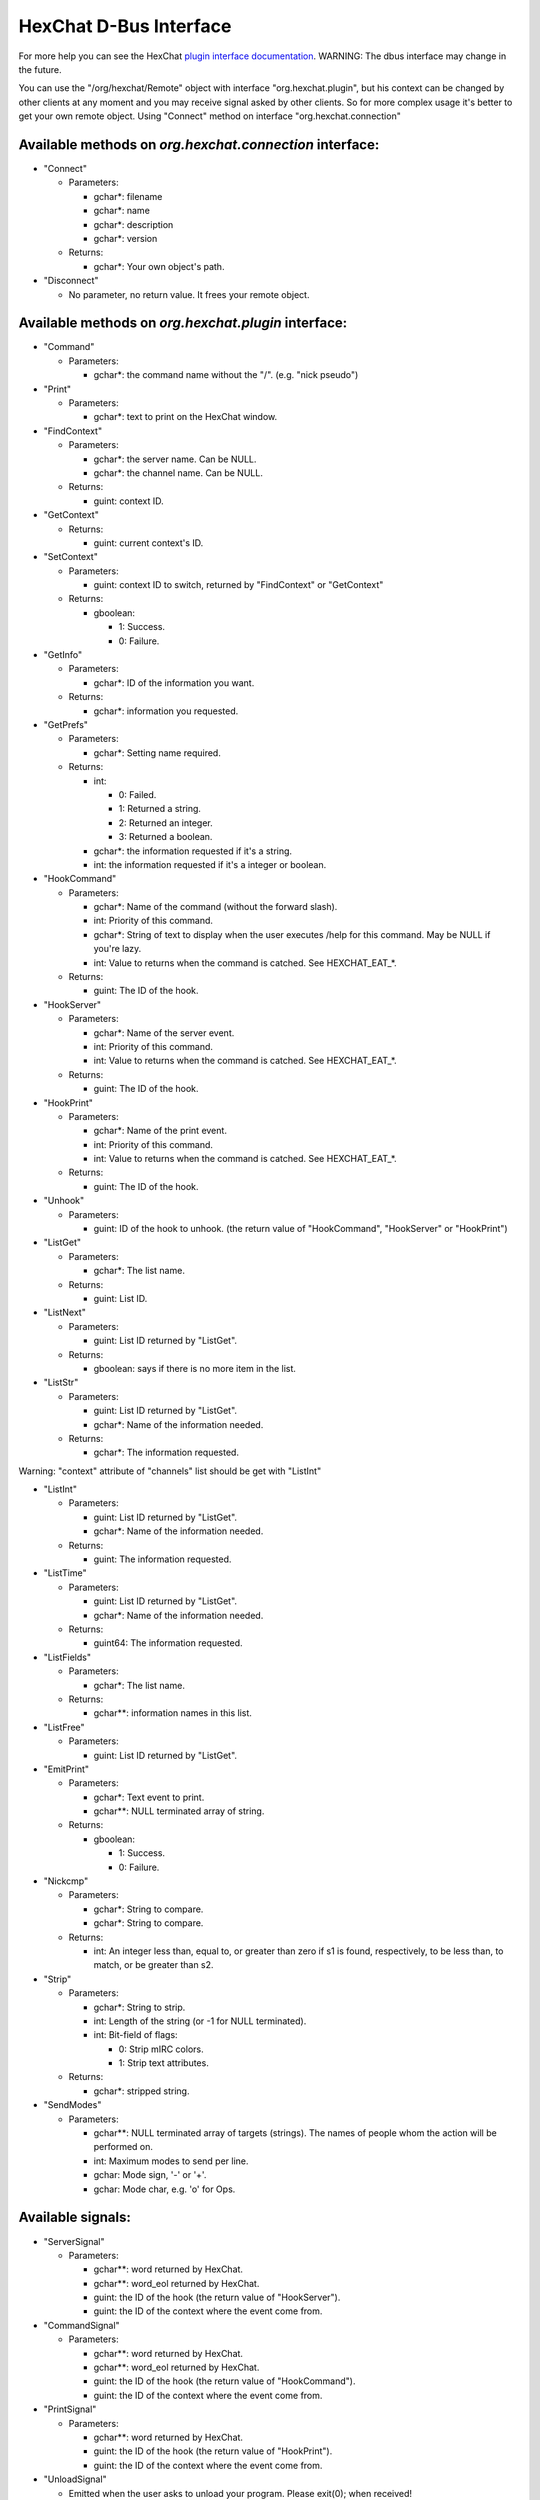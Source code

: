 HexChat D-Bus Interface
=======================

For more help you can see the HexChat `plugin interface
documentation <https://github.com/hexchat/hexchat/blob/master/share/doc/plugins.md>`_.
WARNING: The dbus interface may change in the future.

You can use the "/org/hexchat/Remote" object with interface
"org.hexchat.plugin", but his context can be changed by other clients at
any moment and you may receive signal asked by other clients. So for
more complex usage it's better to get your own remote object. Using
"Connect" method on interface "org.hexchat.connection"

Available methods on *org.hexchat.connection* interface:
--------------------------------------------------------

-  "Connect"

   -  Parameters:

      -  gchar\*: filename
      -  gchar\*: name
      -  gchar\*: description
      -  gchar\*: version

   -  Returns:

      -  gchar\*: Your own object's path.

-  "Disconnect"

   -  No parameter, no return value. It frees your remote object.

Available methods on *org.hexchat.plugin* interface:
----------------------------------------------------

-  "Command"

   -  Parameters:

      -  gchar\*: the command name without the "/". (e.g. "nick pseudo")

-  "Print"

   -  Parameters:

      -  gchar\*: text to print on the HexChat window.

-  "FindContext"

   -  Parameters:

      -  gchar\*: the server name. Can be NULL.
      -  gchar\*: the channel name. Can be NULL.

   -  Returns:

      -  guint: context ID.

-  "GetContext"

   -  Returns:

      -  guint: current context's ID.

-  "SetContext"

   -  Parameters:

      -  guint: context ID to switch, returned by "FindContext" or
         "GetContext"

   -  Returns:

      -  gboolean:

         -  1: Success.
         -  0: Failure.

-  "GetInfo"

   -  Parameters:

      -  gchar\*: ID of the information you want.

   -  Returns:

      -  gchar\*: information you requested.

-  "GetPrefs"

   -  Parameters:

      -  gchar\*: Setting name required.

   -  Returns:

      -  int:

         -  0: Failed.
         -  1: Returned a string.
         -  2: Returned an integer.
         -  3: Returned a boolean.

      -  gchar\*: the information requested if it's a string.
      -  int: the information requested if it's a integer or boolean.

-  "HookCommand"

   -  Parameters:

      -  gchar\*: Name of the command (without the forward slash).
      -  int: Priority of this command.
      -  gchar\*: String of text to display when the user executes /help
         for this command. May be NULL if you're lazy.
      -  int: Value to returns when the command is catched. See
         HEXCHAT\_EAT\_\*.

   -  Returns:

      -  guint: The ID of the hook.

-  "HookServer"

   -  Parameters:

      -  gchar\*: Name of the server event.
      -  int: Priority of this command.
      -  int: Value to returns when the command is catched. See
         HEXCHAT\_EAT\_\*.

   -  Returns:

      -  guint: The ID of the hook.

-  "HookPrint"

   -  Parameters:

      -  gchar\*: Name of the print event.
      -  int: Priority of this command.
      -  int: Value to returns when the command is catched. See
         HEXCHAT\_EAT\_\*.

   -  Returns:

      -  guint: The ID of the hook.

-  "Unhook"

   -  Parameters:

      -  guint: ID of the hook to unhook. (the return value of
         "HookCommand", "HookServer" or "HookPrint")

-  "ListGet"

   -  Parameters:

      -  gchar\*: The list name.

   -  Returns:

      -  guint: List ID.

-  "ListNext"

   -  Parameters:

      -  guint: List ID returned by "ListGet".

   -  Returns:

      -  gboolean: says if there is no more item in the list.

-  "ListStr"

   -  Parameters:

      -  guint: List ID returned by "ListGet".
      -  gchar\*: Name of the information needed.

   -  Returns:

      -  gchar\*: The information requested.

Warning: "context" attribute of "channels" list should be get with
"ListInt"

-  "ListInt"

   -  Parameters:

      -  guint: List ID returned by "ListGet".
      -  gchar\*: Name of the information needed.

   -  Returns:

      -  guint: The information requested.

-  "ListTime"

   -  Parameters:

      -  guint: List ID returned by "ListGet".
      -  gchar\*: Name of the information needed.

   -  Returns:

      -  guint64: The information requested.

-  "ListFields"

   -  Parameters:

      -  gchar\*: The list name.

   -  Returns:

      -  gchar\*\*: information names in this list.

-  "ListFree"

   -  Parameters:

      -  guint: List ID returned by "ListGet".

-  "EmitPrint"

   -  Parameters:

      -  gchar\*: Text event to print.
      -  gchar\*\*: NULL terminated array of string.

   -  Returns:

      -  gboolean:

         -  1: Success.
         -  0: Failure.

-  "Nickcmp"

   -  Parameters:

      -  gchar\*: String to compare.
      -  gchar\*: String to compare.

   -  Returns:

      -  int: An integer less than, equal to, or greater than zero if s1
         is found, respectively, to be less than, to match, or be
         greater than s2.

-  "Strip"

   -  Parameters:

      -  gchar\*: String to strip.
      -  int: Length of the string (or -1 for NULL terminated).
      -  int: Bit-field of flags:

         -  0: Strip mIRC colors.
         -  1: Strip text attributes.

   -  Returns:

      -  gchar\*: stripped string.

-  "SendModes"

   -  Parameters:

      -  gchar\*\*: NULL terminated array of targets (strings). The
         names of people whom the action will be performed on.
      -  int: Maximum modes to send per line.
      -  gchar: Mode sign, '-' or '+'.
      -  gchar: Mode char, e.g. 'o' for Ops.

Available signals:
------------------

-  "ServerSignal"

   -  Parameters:

      -  gchar\*\*: word returned by HexChat.
      -  gchar\*\*: word\_eol returned by HexChat.
      -  guint: the ID of the hook (the return value of "HookServer").
      -  guint: the ID of the context where the event come from.

-  "CommandSignal"

   -  Parameters:

      -  gchar\*\*: word returned by HexChat.
      -  gchar\*\*: word\_eol returned by HexChat.
      -  guint: the ID of the hook (the return value of "HookCommand").
      -  guint: the ID of the context where the event come from.

-  "PrintSignal"

   -  Parameters:

      -  gchar\*\*: word returned by HexChat.
      -  guint: the ID of the hook (the return value of "HookPrint").
      -  guint: the ID of the context where the event come from.

-  "UnloadSignal"

   -  Emitted when the user asks to unload your program. Please exit(0);
      when received!

